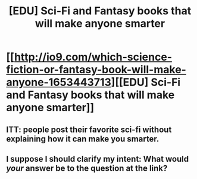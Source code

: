 #+TITLE: [EDU] Sci-Fi and Fantasy books that will make anyone smarter

* [[http://io9.com/which-science-fiction-or-fantasy-book-will-make-anyone-1653443713][[EDU] Sci-Fi and Fantasy books that will make anyone smarter]]
:PROPERTIES:
:Score: 3
:DateUnix: 1414796685.0
:DateShort: 2014-Nov-01
:END:

** ITT: people post their favorite sci-fi without explaining how it can make you smarter.
:PROPERTIES:
:Author: Pinyaka
:Score: 8
:DateUnix: 1414801589.0
:DateShort: 2014-Nov-01
:END:


** I suppose I should clarify my intent: What would /your/ answer be to the question at the link?
:PROPERTIES:
:Score: 3
:DateUnix: 1414804421.0
:DateShort: 2014-Nov-01
:END:
